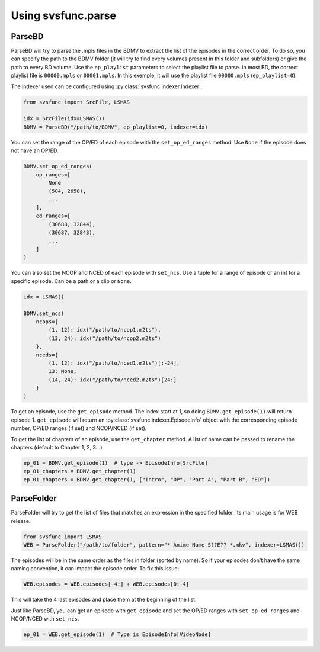 Using svsfunc.parse
===================

ParseBD
-------
ParseBD will try to parse the .mpls files in the BDMV to extract the list of the episodes in the correct order. To do so, you can specify the path to the BDMV folder (it will try to find every volumes present in this folder and subfolders) or give the path to every BD volume.
Use the ``ep_playlist`` parameters to select the playlist file to parse. In most BD, the correct playlist file is ``00000.mpls`` or ``00001.mpls``. In this exemple, it will use the playlist file ``00000.mpls`` (``ep_playlist=0``).

The indexer used can be configured using :py:class:`svsfunc.indexer.Indexer`.

.. code:: python

    from svsfunc import SrcFile, LSMAS

    idx = SrcFile(idx=LSMAS())
    BDMV = ParseBD("/path/to/BDMV", ep_playlist=0, indexer=idx)


You can set the range of the OP/ED of each episode with the ``set_op_ed_ranges`` method. Use ``None`` if the episode does not have an OP/ED.

.. code:: python

    BDMV.set_op_ed_ranges(
        op_ranges=[
            None
            (504, 2658),
            ...
        ],
        ed_ranges=[
            (30688, 32844),
            (30687, 32843),
            ...
        ]
    )

You can also set the NCOP and NCED of each episode with ``set_ncs``. Use a tuple for a range of episode or an int for a specific episode. Can be a path or a clip or ``None``.

.. code:: python

    idx = LSMAS()

    BDMV.set_ncs(
        ncops={
            (1, 12): idx("/path/to/ncop1.m2ts"),
            (13, 24): idx("/path/to/ncop2.m2ts")
        },
        nceds={
            (1, 12): idx("/path/to/nced1.m2ts")[:-24],
            13: None,
            (14, 24): idx("/path/to/nced2.m2ts")[24:]
        }
    )


To get an episode, use the ``get_episode`` method. The index start at 1, so doing ``BDMV.get_episode(1)`` will return episode 1.
``get_episode`` will return an :py:class:`svsfunc.indexer.EpisodeInfo` object with the corresponding episode number, OP/ED ranges (if set) and NCOP/NCED (if set).

To get the list of chapters of an episode, use the ``get_chapter`` method. A list of name can be passed to rename the chapters (default to Chapter 1, 2, 3...)

.. code:: 

    ep_01 = BDMV.get_episode(1)  # type -> EpisodeInfo[SrcFile]
    ep_01_chapters = BDMV.get_chapter(1)
    ep_01_chapters = BDMV.get_chapter(1, ["Intro", "OP", "Part A", "Part B", "ED"])


ParseFolder
-----------
ParseFolder will try to get the list of files that matches an expression in the specified folder. Its main usage is for WEB release.

.. code:: python

    from svsfunc import LSMAS
    WEB = ParseFolder("/path/to/folder", pattern="* Anime Name S??E?? *.mkv", indexer=LSMAS())


The episodes will be in the same order as the files in folder (sorted by name). So if your episodes don't have the same naming convention, it can impact the episode order. To fix this issue:

.. code:: 

    WEB.episodes = WEB.episodes[-4:] + WEB.episodes[0:-4] 

This will take the 4 last episodes and place them at the beginning of the list.


Just like ParseBD, you can get an episode with ``get_episode`` and set the OP/ED ranges with ``set_op_ed_ranges`` and NCOP/NCED with ``set_ncs``.

.. code:: 

    ep_01 = WEB.get_episode(1)  # Type is EpisodeInfo[VideoNode]